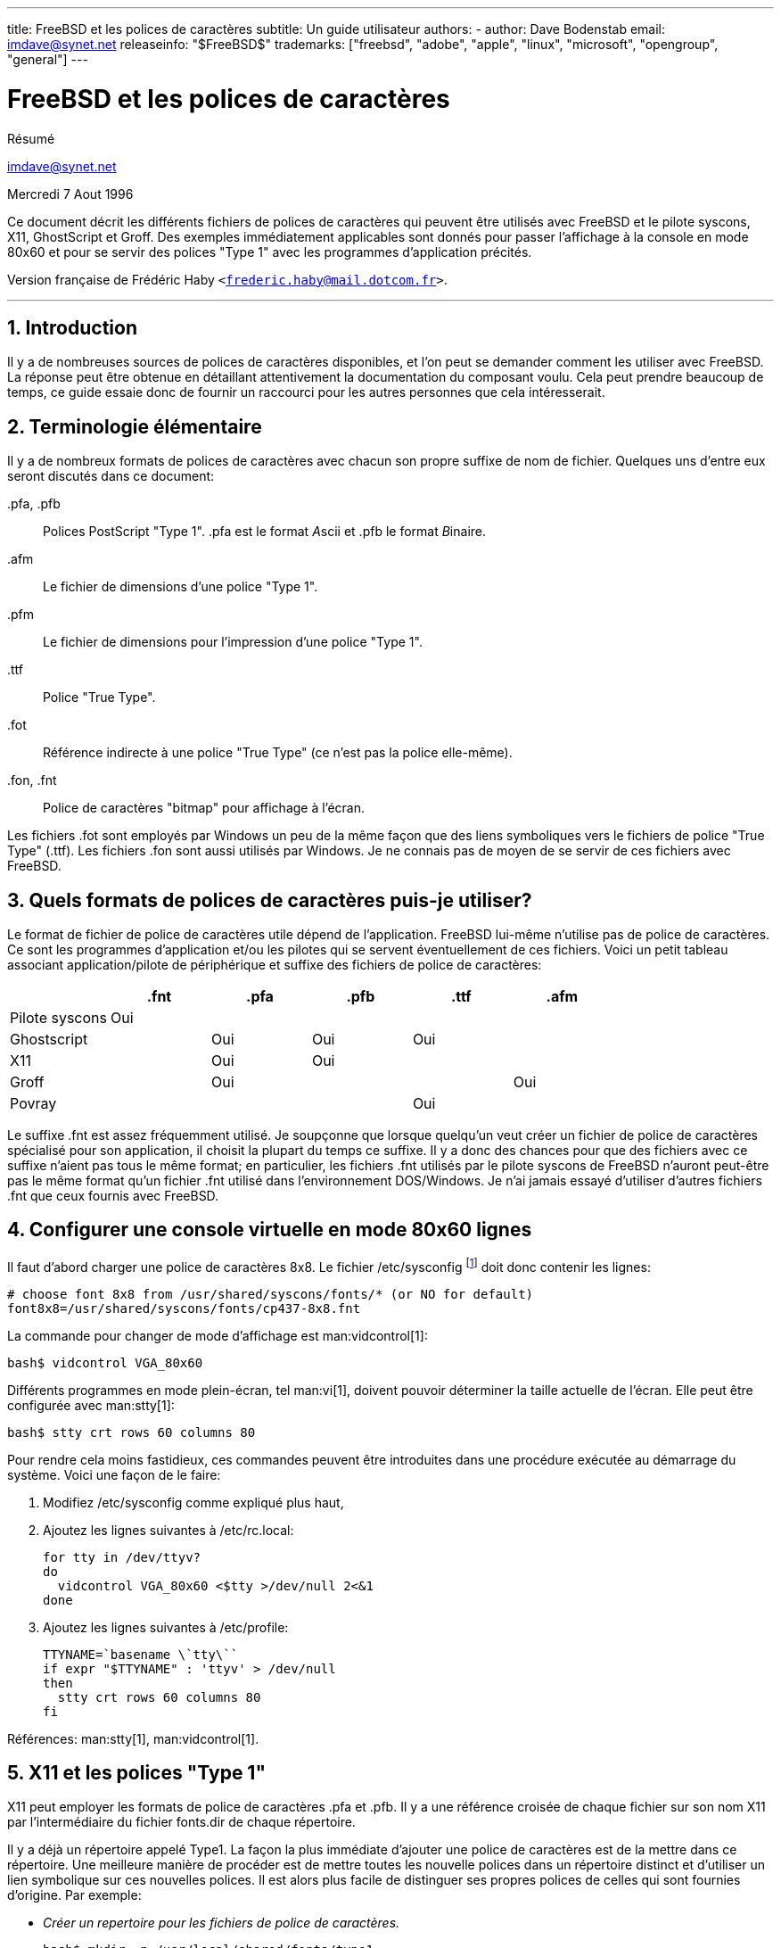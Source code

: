---
title: FreeBSD et les polices de caractères
subtitle: Un guide utilisateur
authors:
  - author: Dave Bodenstab
    email: imdave@synet.net
releaseinfo: "$FreeBSD$" 
trademarks: ["freebsd", "adobe", "apple", "linux", "microsoft", "opengroup", "general"]
---

= FreeBSD et les polices de caractères
:doctype: article
:toc: macro
:toclevels: 1
:icons: font
:sectnums:
:sectnumlevels: 6
:source-highlighter: rouge
:experimental:
:toc-title: Table des matières
:part-signifier: Partie
:chapter-signifier: Chapitre
:appendix-caption: Annexe
:table-caption: Tableau
:example-caption: Exemple

[.abstract-title]
Résumé

mailto:imdave@synet.net[imdave@synet.net]

Mercredi 7 Aout 1996

Ce document décrit les différents fichiers de polices de caractères qui peuvent être utilisés avec FreeBSD et le pilote syscons, X11, GhostScript et Groff. Des exemples immédiatement applicables sont donnés pour passer l'affichage à la console en mode 80x60 et pour se servir des polices "Type 1" avec les programmes d'application précités.

Version française de Frédéric Haby `<frederic.haby@mail.dotcom.fr>`.

'''

toc::[]

== Introduction

Il y a de nombreuses sources de polices de caractères disponibles, et l'on peut se demander comment les utiliser avec FreeBSD. La réponse peut être obtenue en détaillant attentivement la documentation du composant voulu. Cela peut prendre beaucoup de temps, ce guide essaie donc de fournir un raccourci pour les autres personnes que cela intéresserait.

== Terminologie élémentaire

Il y a de nombreux formats de polices de caractères avec chacun son propre suffixe de nom de fichier. Quelques uns d'entre eux seront discutés dans ce document:

[.filename]#.pfa#, [.filename]#.pfb#::
Polices PostScript "Type 1". [.filename]#.pfa# est le format __A__scii et [.filename]#.pfb# le format __B__inaire.

[.filename]#.afm#::
Le fichier de dimensions d'une police "Type 1".

[.filename]#.pfm#::
Le fichier de dimensions pour l'impression d'une police "Type 1".

[.filename]#.ttf#::
Police "True Type".

[.filename]#.fot#::
Référence indirecte à une police "True Type" (ce n'est pas la police elle-même).

[.filename]#.fon#, [.filename]#.fnt#::
Police de caractères "bitmap" pour affichage à l'écran.

Les fichiers [.filename]#.fot# sont employés par Windows un peu de la même façon que des liens symboliques vers le fichiers de police "True Type" ([.filename]#.ttf#). Les fichiers [.filename]#.fon# sont aussi utilisés par Windows. Je ne connais pas de moyen de se servir de ces fichiers avec FreeBSD.

== Quels formats de polices de caractères puis-je utiliser?

Le format de fichier de police de caractères utile dépend de l'application. FreeBSD lui-même n'utilise pas de police de caractères. Ce sont les programmes d'application et/ou les pilotes qui se servent éventuellement de ces fichiers. Voici un petit tableau associant application/pilote de périphérique et suffixe des fichiers de police de caractères:

[.informaltable]
[cols="1,1,1,1,1,1", options="header"]
|===
| 
| .fnt
| .pfa
| .pfb
| .ttf
| .afm

|Pilote [.filename]#syscons#
|Oui
|
|
|
|

|Ghostscript
|
|Oui
|Oui
|Oui
|

|X11
|
|Oui
|Oui
|
|

|Groff
|
|Oui
|
|
|Oui

|Povray
|
|
|
|Oui
|
|===

Le suffixe [.filename]#.fnt# est assez fréquemment utilisé. Je soupçonne que lorsque quelqu'un veut créer un fichier de police de caractères spécialisé pour son application, il choisit la plupart du temps ce suffixe. Il y a donc des chances pour que des fichiers avec ce suffixe n'aient pas tous le même format; en particulier, les fichiers [.filename]#.fnt# utilisés par le pilote syscons de FreeBSD n'auront peut-être pas le même format qu'un fichier [.filename]#.fnt# utilisé dans l'environnement DOS/Windows. Je n'ai jamais essayé d'utiliser d'autres fichiers [.filename]#.fnt# que ceux fournis avec FreeBSD.

== Configurer une console virtuelle en mode 80x60 lignes

Il faut d'abord charger une police de caractères 8x8. Le fichier [.filename]#/etc/sysconfig# footnote:[N.d.T.: /etc/rc.conf dans les versions récentes de FreeBSD.] doit donc contenir les lignes:

[.programlisting]
....

# choose font 8x8 from /usr/shared/syscons/fonts/* (or NO for default)
font8x8=/usr/shared/syscons/fonts/cp437-8x8.fnt
....

La commande pour changer de mode d'affichage est man:vidcontrol[1]:

[source,bash]
....

bash$ vidcontrol VGA_80x60
....

Différents programmes en mode plein-écran, tel man:vi[1], doivent pouvoir déterminer la taille actuelle de l'écran. Elle peut être configurée avec man:stty[1]:

[source,bash]
....

bash$ stty crt rows 60 columns 80
....

Pour rendre cela moins fastidieux, ces commandes peuvent être introduites dans une procédure exécutée au démarrage du système. Voici une façon de le faire:

. Modifiez [.filename]#/etc/sysconfig# comme expliqué plus haut,
. Ajoutez les lignes suivantes à [.filename]#/etc/rc.local#:
+
[.programlisting]
....

for tty in /dev/ttyv?
do
  vidcontrol VGA_80x60 <$tty >/dev/null 2<&1
done
....

. Ajoutez les lignes suivantes à [.filename]#/etc/profile#:
+
[.programlisting]
....

TTYNAME=`basename \`tty\``
if expr "$TTYNAME" : 'ttyv' > /dev/null
then
  stty crt rows 60 columns 80
fi
....

Références: man:stty[1], man:vidcontrol[1].

== X11 et les polices "Type 1"

X11 peut employer les formats de police de caractères [.filename]#.pfa# et [.filename]#.pfb#. Il y a une référence croisée de chaque fichier sur son nom X11 par l'intermédiaire du fichier [.filename]#fonts.dir# de chaque répertoire.

Il y a déjà un répertoire appelé [.filename]#Type1#. La façon la plus immédiate d'ajouter une police de caractères est de la mettre dans ce répertoire. Une meilleure manière de procéder est de mettre toutes les nouvelle polices dans un répertoire distinct et d'utiliser un lien symbolique sur ces nouvelles polices. Il est alors plus facile de distinguer ses propres polices de celles qui sont fournies d'origine. Par exemple:

* _Créer un repertoire pour les fichiers de police de caractères._
+

[source,bash]
....

bash$ mkdir -p /usr/local/shared/fonts/type1

bash$ cd /usr/local/shared/fonts/type1
....

* _Y mettre les fichiers [.filename]#.pfa#, [.filename]#.pfb# et [.filename]#.afm#. On peut aussi vouloir y conserver les fichiers [.filename]#README# et autres documentations concernant les polices de caractères._
+

[source,bash]
....

bash$ cp /cdrom/fonts/atm/showboat/showboat.pfb .

bash$ cp /cdrom/fonts/atm/showboat/showboat.afm .
....

* _Tenir à jour un index pour créer les références croisées sur les polices._
+

[source,bash]
....

bash$ echo showboat - InfoMagic CICA, Dec 1994, /fonts/atm/showboat >>INDEX
....

Pour pouvoir maintenant utiliser une nouvelle police de caractères, il faut mettre le fichier à disposition, et mettre à jour le fichier des noms de polices. Les noms de police X11 se présentent comme suit:

[.programlisting]
....

-bitstream-charter-medium-r-normal-xxx-0-0-0-0-p-0-iso8859-1
     |        |      |    |   |     |  | | | | | |    \    \
     |        |      |    |   |     \  \ \ \ \ \ \     +----+- jeu de caractères
     |        |      |    |   \      \  \ \ \ \ \ +- largeur moyenne
     |        |      |    |    \      \  \ \ \ \ +- espacement
     |        |      |    \     \      \  \ \ \ +- résolution verticale
     |        |      |     \     \      \  \ \ +- résolution horizontale
     |        |      |      \     \      \  \ +- points
     |        |      |       \  largeur   \  +- pixels
     |        |      |        \            \
   casse   famille graisse inclinaison style supplémentaire
....

Il faut créer un nouveau nom pour chaque nouvelle police. Si la documentation qui l'accompagne vous donne quelques informations, elle peut servir de base pour définir ce nom. Si vous n'avez aucune information, vous pouvez utiliser la commande man:strings[1] sur le fichier de police. Par exemple:

[source,bash]
....

bash$ strings showboat.pfb | more
....

[.programlisting]
....

%%!FontType1-1.0: Showboat 001.001
%%%%CreationDate: 1/15/91 5:16:03 PM
%%%%VMusage: 1024 45747
%% Generated by Fontographer 3.1
% Showboat
 1991 by David Rakowski.  Alle Rechte Vorbehalten.
FontDirectory/Showboat known{/Showboat findfont dup/UniqueID known{dup
/UniqueID get 4962377 eq exch/FontType get 1 eq and}{pop false}ifelse
{save true}{false}ifelse}{false}ifelse
12 dict begin
/FontInfo 9 dict dup begin
 /version (001.001) readonly def
 /FullName (Showboat) readonly def
 /FamilyName (Showboat) readonly def
 /Weight (Medium) readonly def
 /ItalicAngle 0 def
 /isFixedPitch false def
 /UnderlinePosition -106 def
 /UnderlineThickness 16 def
 /Notice (Showboat
 1991 by David Rakowski.  Alle Rechte Vorbehalten.) readonly def
end readonly def
/FontName /Showboat def
--stdin--
....

A partir de ces informations, le nom pourrait être:

[.programlisting]
....

-type1-Showboat-medium-r-normal-decorative-0-0-0-0-p-0-iso8859-1
....

Les composantes de ce nom sont:

Casse::
Appelons simplement toutes nos nouvelles polices `type1`.

Famille::
Le nom de la police.

Graisse::
Normal, gras, médium, semi-gras, etc. D'après les résultats de man:strings[1] ci-dessus, la police a une graisse __médium__.

Inclinaison::
__r__oman, __i__talique ou __o__blique. Comme _ItaliqueAngle_ vaut 0, nous utiliserons __roman__.

Largeur::
Normale, large, condensée, étendue, etc. Jusqu'à ce que nous la déterminions à l'usage, nous supposerons qu'elle est __normale__.

Style supplémentaire::
Habituellement non renseigné, mais nous nous en servons pour indiquer que la police contient des majuscules décoratives.

Espacement::
Proportionnel ou fixe. Comme _isFixedPitch_ est faux, nous utilisons __Proportionnel__.

Tous ces noms sont arbitraires, mais il faut essayer de rester compatible avec les conventions existantes. Une police est connue d'une application X11 sous un nom qui peut éventuellement comporter des caractères de substitution, il faut donc choisir un nom significatif. On peut commencer en utilisant simplement:

[.programlisting]
....
...-normal-r-normal-...-p-...
....

comme nom, puis se servir de man:xfontsel[1] pour visualiser la police et affiner son nom en fonction de ce à quoi elle ressemble.

Donc, pour compléter notre exemple:

* _Rendre la police accessible à X11_
+
[source,bash]
....
bash$ cd /usr/X11R6/lib/X11/fonts/Type1
bash$ ln -s /usr/local/shared/fonts/type1/showboat.pfb .
....

* _Editer [.filename]#fonts.scale# et [.filename]#fonts.dir# pour y ajouter une ligne décrivant la nouvelle police et incrémenter le nombre de polices qui est défini en première ligne_
+

[source,bash]
....
bash$ ex fonts.dir
bash$ :1p
bash$ 25
bash$ :1c
bash$ 26
bash$ .
bash$ :$a
bash$ showboat.pfb -type1-showboat-medium-r-normal-decorative-0-0-0-0-p-0-iso8859-1
bash$ .
bash$ :wq
....

* _[.filename]#fonts.scale# et [.filename]#fonts.dir# sont apparemment identiques_
+
[source,bash]
....
bash$ cp fonts.dir fonts.scale
....

* _Informer X11 des modifications_
+
[source,bash]
....
bash$ xset fp rehash
....

* _Visualiser la nouvelle police_
+
[source,bash]
....
bash$ xfontsel -pattern -type1-*
....

Références: man:xfontsel[1], man:xset[1], __The X Window System in a Nutshell__, http://www.ora.com[O'Reilly & Associates].

== Utiliser les polices "Type 1" avec GhostScript

GhostScript référence les polices via son fichier [.filename]#Fontmap#. Il doit donc être modifié de la même façon que le fichier X11 [.filename]#fonts.dir#. GhostScript peut utiliser des fichiers de police de caractères aux formats [.filename]#.pfa# ou [.filename]#.pfb#. Voici comment nous utiliserions la police de l'exemple précédent avec GhostScript:

* _Mettre la police dans le répertoire des polices de GhostScript_
+
[source,bash]
....
bash$ cd /usr/local/shared/ghostscript/fonts
bash$ ln -s /usr/local/shared/fonts/type1/showboat.pfb .
....

* _Editer le fichier [.filename]#Fontmap# pour que GhostScript ait connaissance de la nouvelle police_
+
[source,bash]
....
bash$ cd /usr/local/shared/ghostscript/4.01
bash$ ex Fontmap
bash$ :$a
bash$ /Showboat        (showboat.pfb) ; % From CICA /fonts/atm/showboat
bash$ :wq
....

* _Utiliser GhostScript pour visualiser la police_
+
[source,bash]
....
bash$ gs prfont.ps
....
+
[.programlisting]
....
Aladdin Ghostscript 4.01 (1996-7-10)
Copyright (C) 1996 Aladdin Enterprises, Menlo Park, CA.  All rights
reserved.
This software comes with NO WARRANTY: see the file PUBLIC for details.
Loading Times-Roman font from /usr/local/shared/ghostscript/fonts/tir_____.pfb...
 /1899520 581354 1300084 13826 0 done.
....
+
[source,bash]
....
GS> Showboat DoFont
....
+
[.programlisting]
....
Loading Showboat font from /usr/local/shared/ghostscript/fonts/showboat.pfb...
 1939688 565415 1300084 16901 0 done.
>>showpage, press <return> to continue<<
>>showpage, press <return> to continue<<
>>showpage, press <return> to continue<<
....
+
[source,bash]
....
GS> quit
....

Références: [.filename]#fonts.txt# de la distribution de GhostScript 4.01.

== Utiliser les polices "Type 1" avec Groff

Maintenant que nous pouvons utiliser la nouvelle police avec X11 et GhostScript, comment faire pour s'en servir aussi avec groff? Tout d'abord, comme nous nous occupons de polices PostScript "Type 1", le périphérique groff à utiliser est [.filename]#ps#. Il faut créer un fichier de police pour chaque police utilisée par groff. Le nom d'une police groff se résume à un fichier dans le répertoire [.filename]#/usr/shared/groff_font/devps#. Dans notre exemple, ce pourrait être [.filename]#/usr/shared/groff_font/devps/SHOWBOAT#. Il faut créer ce fichier avec les outils fournis par groff.

Le premier outil est [.filename]#afmtodit#. Il n'est pas normalement installé et doit donc être extrait de la distribution sous forme de sources. Je me suis aperçu qu'il fallait modifier la première ligne du fichier, voici donc ce que j'ai fait:

[source,bash]
....
bash$ cp /usr/src/gnu/usr.bin/groff/afmtodit/afmtodit.pl /tmp
bash$ ex /tmp/afmtodit.pl
bash$ :1c
bash$ #!/usr/bin/perl -P-
bash$ .
bash$ :wq
....

Cet outil crée le fichier de police groff à partir du fichier de dimensions de la police (suffixe [.filename]#.afm#). Pour continuer avec notre exemple:

* _De nombreux fichiers [.filename]#.afm# sont au format Mac... avec des lignes terminées par des ^M_
+ 
Il faut les convertir au style Unix avec des lignes terminées par des ^J
+
[source,bash]
....
bash$ cd /tmp
bash$ cat /usr/local/shared/fonts/type1/showboat.afm |
bash$ tr '\015' '\012' >showboat.afm
....

* _Créons maintenant le fichier de police groff_
+
[source,bash]
....
bash$ cd /usr/shared/groff_font/devps
bash$ /tmp/afmtodit.pl -d DESC -e text.enc /tmp/showboat.afm generate/textmap SHOWBOAT
....

La police peut maintenant être référencée par le nom SHOWBOAT.

Si l'on utilise GhostScript pour piloter les imprimantes du système, il n'y a rien d'autre à faire. Si, par contre, l'on utilise de vraies imprimantes PostScript, il faut alors charger la police sur l'imprimante pour pouvoir l'utiliser (à moins que l'imprimante ne dispose de la police "showboat" en interne ou sur une disquette de polices accessible). La dernière étape consiste à créer la police chargeable. L'outil [.filename]#pfbtops# est utilisé pour créer le format [.filename]#.pfa# de la police et le fichier [.filename]#download# est modifié pour faire référence à la nouvelle police. Le fichier [.filename]#download# doit indiquer le nom interne de la police. Ce nom peut être facilement connu à l'aide du fichier de police groff, comme le montre l'exemple:

* _Créer le fichier de police [.filename]#.pfa#_
+
[source,bash]
....
bash$ fgrep internalname SHOWBOAT
internalname Showboat
....

* _Dire à groff qu'il faut charger la police_
+
[source,bash]
....
bash$ ex download
bash$ :$a
bash$ Showboat      showboat.pfa
bash$ .
bash$ :wq
....

Pour tester la police:

[source,bash]
....
bash$ cd /tmp
bash$ cat >exemple.t <<EOF
bash$ .sp 5
bash$ .ps 15
bash$ C'est un exemple de police Showboat:
bash$ .br
bash$ .ps 48
bash$ .vs (\n(.s+2)p
bash$ .sp
bash$ .ft SHOWBOAT
bash$ ABCDEFGHI
bash$ .br
bash$ JKLMNOPQR
bash$ .br
bash$ STUVWXYZ
bash$ .sp
bash$ .ps 16
bash$ .vs (\n(.s+2)p
bash$ .fp 5 SHOWBOAT
bash$ .ft 5
bash$ Utilisée comme première lettre d'un paragraphe. Cela ressemblera à:
bash$ .sp50p
bash$ \s(48\f5V\s0\fRoici la première phrase d'un paragraphe qui utilise
bash$ la police showboat pour sa première lettre. Il faut augmenter
bash$ l'espacement vertical pour laisser de la place pour la première
bash$ lettre.
bash$ EOF
bash$ groff -Tps exemple.t >exemple.ps
....

* _Pour utiliser GhostScript/GhostView_
+
[source,bash]
....
bash$ ghostview exemple.ps
....

* _Pour l'imprimer_
+
[source,bash]
....
bash$ lpr -Ppostscript exemple.ps
....

Références: [.filename]#/usr/src/gnu/usr.bin/groff/afmtodit/afmtodit.man#, man:groff_font[5], man:groff_char[5], man:pfbtops[1].

== Peut-on utiliser des polices "True Type"?

Le format de police "True Type" est utilisée par Windows, Windows 95 et le Macintosh. Il est assez répandu et il y a de nombreuses polices de ce format disponibles.

Malheureusement, je connais peu d'applications qui puissent utiliser ce format: GhostScript et Povray viennent à l'esprit. Le support par GhostScript est, d'après la documentation, assez rudimentaire et il y a des chances que le résultat soit moins bon qu'avec les polices "Type 1". Povray version 3 est aussi capable d'utiliser des des polices "True Type", mais je doute que beaucoup de personnes créent des documents sous forme de pages générées par lancer de rayon :-).

Il est difficile d'utiliser une police "True Type" avec groff parce que groff a besoin d'un fichier de description de la police, et je ne connais pas d'outil pour déterminer les dimensions d'une police "True Type". De plus, il faudrait charger la police sur les imprimantes PostScript avec le format approprié et, de nouveau, groff ne peut gérer de cette façon les polices "True Type".

Cette situation plutôt désolante changera peut-être bientôt. Le http://www.freetype.org[Projet FreeType] développe actuellement un ensemble d'utilitaire FreeType:

* Le serveur de polices [.filename]#xfsft# pour X11 peut gérer les polices "TrueType" en plus des polices ordinaires. Bien que ce soit encore une version béta, elle a la réputation d'être à peu près utilisable. Voyez http://www.dcs.ed.sc.uk/home/jec/programs/xfsft[la page de Juliusz Chroboczek] pour plus d'informations. Il y a des instructions de portage sous FreeBSD sur http://math.missouri.edu/~stephen/software[la page logicielle de Stephen Montgomery].
* [.filename]#xfstt# est un autre serveur X11, disponible sur link:ftp://sunsite.unc.edu/pub/Linux/X11/fonts[ftp://sunsite.unc.edu/pub/Linux/X11/fonts].
* Il y a un programme appelé [.filename]#ttf2bdf# qui peut créer des fichiers BDF utilisables en environnement X à partir de fichiers "TrueType". Les binaires pour Linux sont censés être disponibles sur link:ftp://crl.nmsu.edu/CLR/multiling/General/[ftp://crl.nmsu.edu/CLR/multiling/General/].
* Pour les personnes qui ont besoin de polices "True Type" asiatiques, il peut valoir la peine de jetter un coup d'oeil au serveur de polices [.filename]#XTT#. Il y a des informations sur [.filename]#XTT# à l'adresse: http://hawk.ise.chuo-u.ac.jp/student/person/tshiozak/study/freebsd-at-random/x-tt/index-en.html[http://hawk.ise.chuo-u.ac.jp/student/person/tshiozak/study/freebsd-at-random/x-tt/index-en.html].
* et d'autres ...

== Où peut-on trouver des polices supplémentaires?

Il y a de nombreuses polices disponibles sur l'Internet. Elles sont soit complètement gratuites ou en "partagiciel". Il y a aussi de nombreux CD-ROMs peux onéreux qui contiennent beaucoup de polices. Voici quelques sites Internet (au mois d'Août 1996):

* link:ftp://ftp.winsite.com[ftp://ftp.winsite.com] (auparavant CICA),
* http://www.simtel.net/[http://www.simtel.net/],
* link:ftp://ftp.coast.net/[ftp://ftp.coast.net/],
* http://af-pc-plloyd.ecel.uwa.edu.au/fonts/index.html[http://af-pc-plloyd.ecel.uwa.edu.au/fonts/index.html],
* http://www.esselte.com/letraset/index.html[http://www.esselte.com/letraset/index.html],
* http://www.inil.com/users/elfring/esf.htm[http://www.inil.com/users/elfring/esf.htm].

== D'autres questions

* Que sont que les fichiers [.filename]#.pfm#?
* Peut-on générer des fichiers [.filename]#.afm# à partir de fichiers [.filename]#.pfa# ou [.filename]#.pfb#?
* Comment générer des fichiers de correspondance de caractères pour groff pour les polices PostScript dont les caractères ont des noms qui ne sont pas standard?
* Les périphériques [.filename]#xditview# et [.filename]#devX??# peuvent-ils être configurés pour accéder aux nouvelles polices?
* Il serait bien d'avoir des exemples d'utilisation de polices "True Type" avec GhostScript et Povray.
